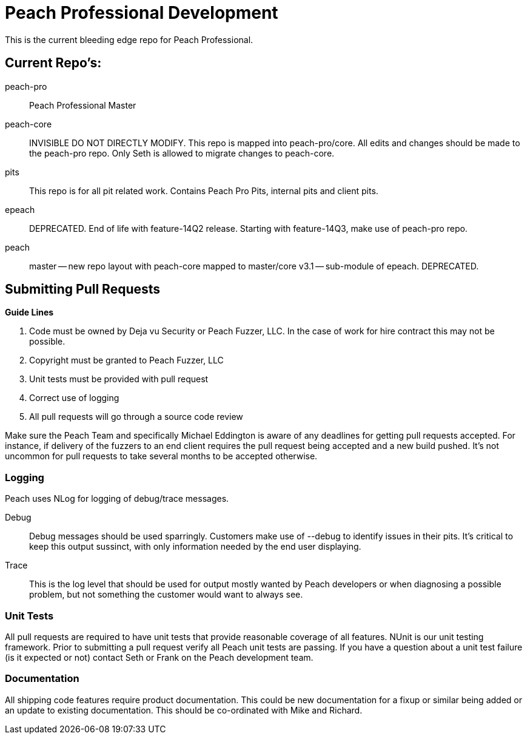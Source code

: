 = Peach Professional Development

This is the current bleeding edge repo for Peach Professional.

== Current Repo's:

peach-pro:: Peach Professional Master
peach-core::
  INVISIBLE DO NOT DIRECTLY MODIFY.
  This repo is mapped into peach-pro/core. All edits and changes should be made to the peach-pro repo.
  Only Seth is allowed to migrate changes to peach-core.
pits:: 
  This repo is for all pit related work.  Contains Peach Pro Pits, internal pits and client pits.
  
epeach::
  DEPRECATED. End of life with feature-14Q2 release.
  Starting with feature-14Q3, make use of peach-pro repo.

peach::
  master -- new repo layout with peach-core mapped to master/core
  v3.1 -- sub-module of epeach. DEPRECATED.


== Submitting Pull Requests

*Guide Lines*

. Code must be owned by Deja vu Security or Peach Fuzzer, LLC. In the case of work for hire contract this may not be possible.
. Copyright must be granted to Peach Fuzzer, LLC
. Unit tests must be provided with pull request
. Correct use of logging
. All pull requests will go through a source code review

Make sure the Peach Team and specifically Michael Eddington is aware of any deadlines for getting 
pull requests accepted. For instance, if delivery of the fuzzers to an end client requires the pull request 
being accepted and a new build pushed.  It's not uncommon for pull requests to take several months to be 
accepted otherwise.

=== Logging

Peach uses NLog for logging of debug/trace messages.

Debug:: Debug messages should be used sparringly. Customers make use of --debug to identify issues in their pits. It's critical to keep this output sussinct, with only information needed by the end user displaying.
Trace:: This is the log level that should be used for output mostly wanted by Peach developers or when diagnosing a possible problem, but not something the customer would want to always see.

=== Unit Tests

All pull requests are required to have unit tests that provide reasonable coverage of all features.  NUnit is our unit testing
framework.  Prior to submitting a pull request verify all Peach unit tests are passing.  If you have a question about a 
unit test failure (is it expected or not) contact Seth or Frank on the Peach development team.

=== Documentation

All shipping code features require product documentation. This could be new documentation for a fixup or similar being added
or an update to existing documentation.  This should be co-ordinated with Mike and Richard.


